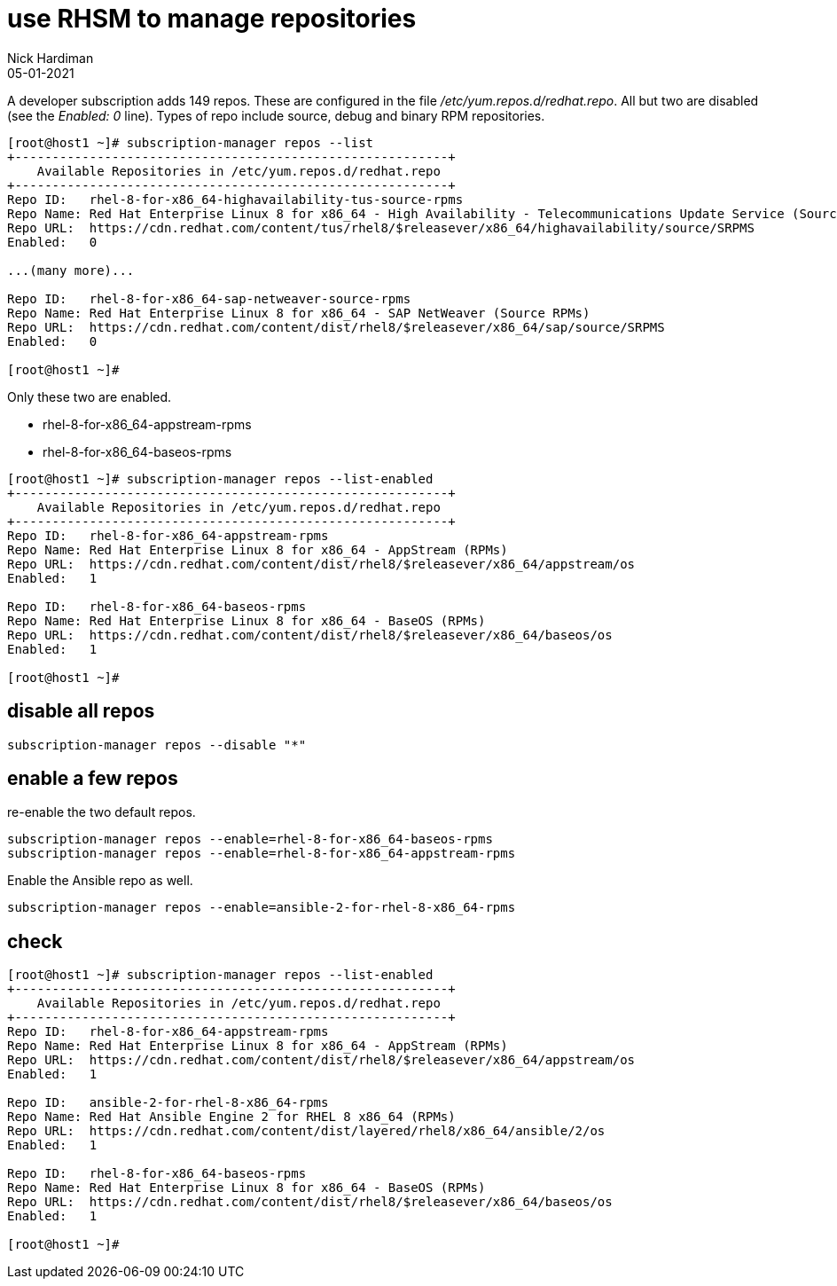 = use RHSM to manage repositories
Nick Hardiman 
:source-highlighter: pygments
:revdate: 05-01-2021


A developer subscription adds 149 repos.
These are configured in the file _/etc/yum.repos.d/redhat.repo_.
All but two are disabled (see the _Enabled: 0_ line).
Types of repo include source, debug and binary RPM repositories.

[source,shell]
----
[root@host1 ~]# subscription-manager repos --list
+----------------------------------------------------------+
    Available Repositories in /etc/yum.repos.d/redhat.repo
+----------------------------------------------------------+
Repo ID:   rhel-8-for-x86_64-highavailability-tus-source-rpms
Repo Name: Red Hat Enterprise Linux 8 for x86_64 - High Availability - Telecommunications Update Service (Source RPMs)
Repo URL:  https://cdn.redhat.com/content/tus/rhel8/$releasever/x86_64/highavailability/source/SRPMS
Enabled:   0

...(many more)...

Repo ID:   rhel-8-for-x86_64-sap-netweaver-source-rpms
Repo Name: Red Hat Enterprise Linux 8 for x86_64 - SAP NetWeaver (Source RPMs)
Repo URL:  https://cdn.redhat.com/content/dist/rhel8/$releasever/x86_64/sap/source/SRPMS
Enabled:   0

[root@host1 ~]# 
----

Only these two are enabled. 

* rhel-8-for-x86_64-appstream-rpms
* rhel-8-for-x86_64-baseos-rpms

[source,shell]
----
[root@host1 ~]# subscription-manager repos --list-enabled
+----------------------------------------------------------+
    Available Repositories in /etc/yum.repos.d/redhat.repo
+----------------------------------------------------------+
Repo ID:   rhel-8-for-x86_64-appstream-rpms
Repo Name: Red Hat Enterprise Linux 8 for x86_64 - AppStream (RPMs)
Repo URL:  https://cdn.redhat.com/content/dist/rhel8/$releasever/x86_64/appstream/os
Enabled:   1

Repo ID:   rhel-8-for-x86_64-baseos-rpms
Repo Name: Red Hat Enterprise Linux 8 for x86_64 - BaseOS (RPMs)
Repo URL:  https://cdn.redhat.com/content/dist/rhel8/$releasever/x86_64/baseos/os
Enabled:   1

[root@host1 ~]# 
----

== disable all repos 

[source,shell]
----
subscription-manager repos --disable "*"
----

== enable a few repos 

re-enable the two default repos. 

[source,shell]
----
subscription-manager repos --enable=rhel-8-for-x86_64-baseos-rpms 
subscription-manager repos --enable=rhel-8-for-x86_64-appstream-rpms 
----

Enable the Ansible repo as well. 

[source,shell]
----
subscription-manager repos --enable=ansible-2-for-rhel-8-x86_64-rpms 
----


== check 

[source,shell]
----
[root@host1 ~]# subscription-manager repos --list-enabled
+----------------------------------------------------------+
    Available Repositories in /etc/yum.repos.d/redhat.repo
+----------------------------------------------------------+
Repo ID:   rhel-8-for-x86_64-appstream-rpms
Repo Name: Red Hat Enterprise Linux 8 for x86_64 - AppStream (RPMs)
Repo URL:  https://cdn.redhat.com/content/dist/rhel8/$releasever/x86_64/appstream/os
Enabled:   1

Repo ID:   ansible-2-for-rhel-8-x86_64-rpms
Repo Name: Red Hat Ansible Engine 2 for RHEL 8 x86_64 (RPMs)
Repo URL:  https://cdn.redhat.com/content/dist/layered/rhel8/x86_64/ansible/2/os
Enabled:   1

Repo ID:   rhel-8-for-x86_64-baseos-rpms
Repo Name: Red Hat Enterprise Linux 8 for x86_64 - BaseOS (RPMs)
Repo URL:  https://cdn.redhat.com/content/dist/rhel8/$releasever/x86_64/baseos/os
Enabled:   1

[root@host1 ~]# 
----
